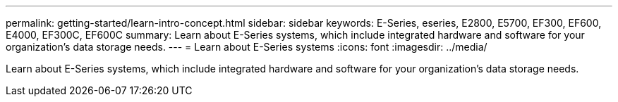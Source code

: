 ---
permalink: getting-started/learn-intro-concept.html
sidebar: sidebar
keywords: E-Series, eseries, E2800, E5700, EF300, EF600, E4000, EF300C, EF600C
summary: Learn about E-Series systems, which include integrated hardware and software for your organization’s data storage needs.
---
= Learn about E-Series systems
:icons: font
:imagesdir: ../media/

[.lead]
Learn about E-Series systems, which include integrated hardware and software for your organization's data storage needs.
